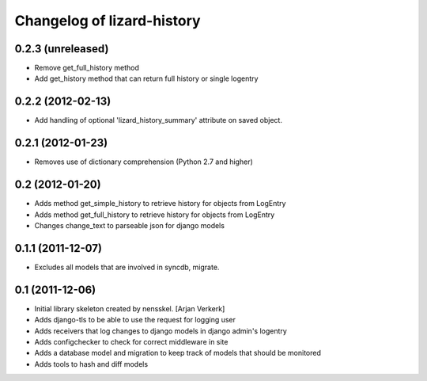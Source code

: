 Changelog of lizard-history
===================================================


0.2.3 (unreleased)
------------------

- Remove get_full_history method

- Add get_history method that can return full history or single logentry


0.2.2 (2012-02-13)
------------------

- Add handling of optional 'lizard_history_summary' attribute on saved object.


0.2.1 (2012-01-23)
------------------

- Removes use of dictionary comprehension (Python 2.7 and higher)


0.2 (2012-01-20)
----------------

- Adds method get_simple_history to retrieve history for objects from LogEntry

- Adds method get_full_history to retrieve history for objects from LogEntry

- Changes change_text to parseable json for django models


0.1.1 (2011-12-07)
------------------

- Excludes all models that are involved in syncdb, migrate.


0.1 (2011-12-06)
----------------

- Initial library skeleton created by nensskel.  [Arjan Verkerk]

- Adds django-tls to be able to use the request for logging user

- Adds receivers that log changes to django models in django admin's logentry

- Adds configchecker to check for correct middleware in site

- Adds a database model and migration to keep track of models that should be monitored

- Adds tools to hash and diff models

